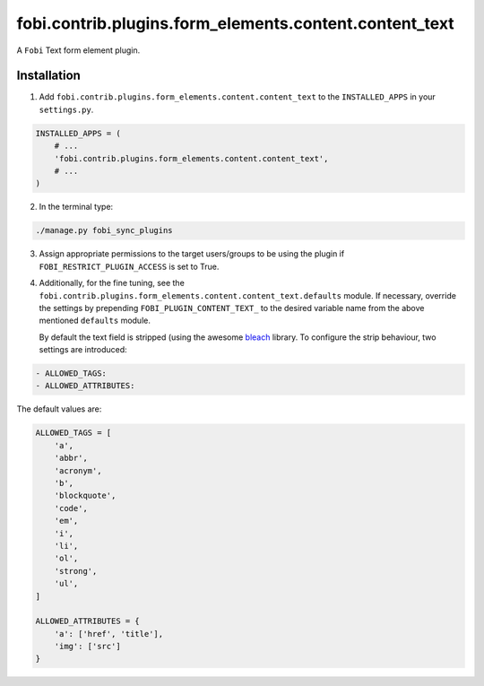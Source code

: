 =======================================================
fobi.contrib.plugins.form_elements.content.content_text
=======================================================
A ``Fobi`` Text form element plugin.

Installation
============
1. Add ``fobi.contrib.plugins.form_elements.content.content_text`` to the
   ``INSTALLED_APPS`` in your ``settings.py``.

.. code-block:: python

    INSTALLED_APPS = (
        # ...
        'fobi.contrib.plugins.form_elements.content.content_text',
        # ...
    )

2. In the terminal type:

.. code-block:: sh

    ./manage.py fobi_sync_plugins

3. Assign appropriate permissions to the target users/groups to be using
   the plugin if ``FOBI_RESTRICT_PLUGIN_ACCESS`` is set to True.

4. Additionally, for the fine tuning, see the
   ``fobi.contrib.plugins.form_elements.content.content_text.defaults``
   module. If necessary, override the settings by prepending
   ``FOBI_PLUGIN_CONTENT_TEXT_`` to the desired variable name from the
   above mentioned ``defaults`` module.

   By default the text field is stripped (using the awesome `bleach
   <https://bleach.readthedocs.io/>`_ library. To configure the strip
   behaviour, two settings are introduced:

.. code-block:: text

   - ALLOWED_TAGS:
   - ALLOWED_ATTRIBUTES:

The default values are:

.. code-block:: python

    ALLOWED_TAGS = [
        'a',
        'abbr',
        'acronym',
        'b',
        'blockquote',
        'code',
        'em',
        'i',
        'li',
        'ol',
        'strong',
        'ul',
    ]

    ALLOWED_ATTRIBUTES = {
        'a': ['href', 'title'],
        'img': ['src']
    }
